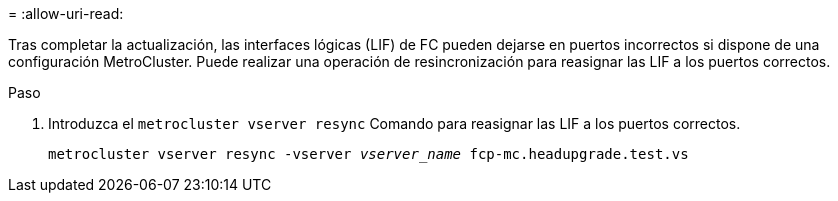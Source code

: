 = 
:allow-uri-read: 


Tras completar la actualización, las interfaces lógicas (LIF) de FC pueden dejarse en puertos incorrectos si dispone de una configuración MetroCluster. Puede realizar una operación de resincronización para reasignar las LIF a los puertos correctos.

.Paso
. Introduzca el `metrocluster vserver resync` Comando para reasignar las LIF a los puertos correctos.
+
`metrocluster vserver resync -vserver _vserver_name_ fcp-mc.headupgrade.test.vs`


